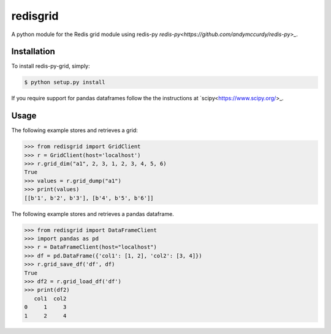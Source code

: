 redisgrid
=========

A python module for the Redis grid module using redis-py `redis-py<https://github.com/andymccurdy/redis-py>_`.

Installation
------------

To install redis-py-grid, simply:

.. code-block:: bash

    $ python setup.py install

If you require support for pandas dataframes follow the the instructions at `scipy<https://www.scipy.org/>_.

Usage
-----

The following example stores and retrieves a grid:

.. code-block:: pycon

    >>> from redisgrid import GridClient
    >>> r = GridClient(host='localhost')
    >>> r.grid_dim("a1", 2, 3, 1, 2, 3, 4, 5, 6)
    True
    >>> values = r.grid_dump("a1")
    >>> print(values)
    [[b'1', b'2', b'3'], [b'4', b'5', b'6']]

The following example stores and retrieves a pandas dataframe.

.. code-block:: pycon

    >>> from redisgrid import DataFrameClient
    >>> import pandas as pd
    >>> r = DataFrameClient(host="localhost")
    >>> df = pd.DataFrame({'col1': [1, 2], 'col2': [3, 4]})
    >>> r.grid_save_df('df', df)
    True
    >>> df2 = r.grid_load_df('df')
    >>> print(df2)
       col1  col2
    0     1     3
    1     2     4
